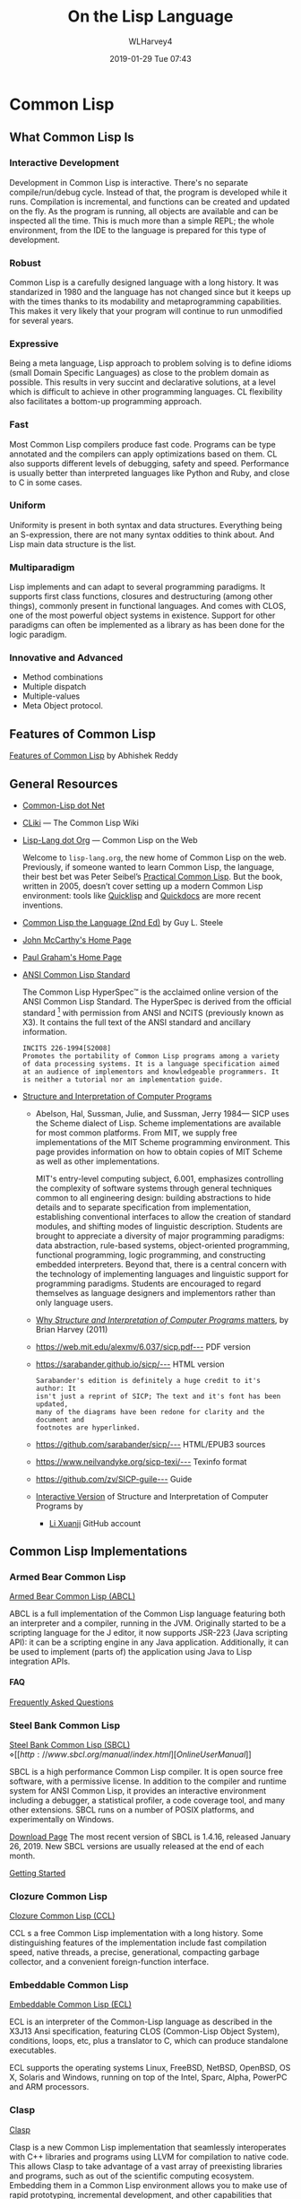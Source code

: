 # -*- mode: org; fill-column: 79; -*-

#+TITLE: On the Lisp Language
#+AUTHOR: WLHarvey4
#+DATE: 2019-01-29 Tue 07:43
#+MACRO: VERSION Version 0.0.6

#+ATTR_HTML: :width 25%
[[file:img/lisp-logo.png]]

* Common Lisp

** What Common Lisp Is

*** Interactive Development

    Development in Common Lisp is interactive. There's no separate
    compile/run/debug cycle. Instead of that, the program is developed while it
    runs. Compilation is incremental, and functions can be created and updated
    on the fly. As the program is running, all objects are available and can be
    inspected all the time. This is much more than a simple REPL; the whole
    environment, from the IDE to the language is prepared for this type of
    development.

*** Robust

    Common Lisp is a carefully designed language with a long history. It was
    standarized in 1980 and the language has not changed since but it keeps up
    with the times thanks to its modability and metaprogramming
    capabilities. This makes it very likely that your program will continue to
    run unmodified for several years.

*** Expressive

    Being a meta language, Lisp approach to problem solving is to define idioms
    (small Domain Specific Languages) as close to the problem domain as
    possible. This results in very succint and declarative solutions, at a
    level which is difficult to achieve in other programming languages. CL
    flexibility also facilitates a bottom-up programming approach.

*** Fast

    Most Common Lisp compilers produce fast code. Programs can be type
    annotated and the compilers can apply optimizations based on them. CL also
    supports different levels of debugging, safety and speed. Performance is
    usually better than interpreted languages like Python and Ruby, and close
    to C in some cases.

*** Uniform

    Uniformity is present in both syntax and data structures. Everything being
    an S-expression, there are not many syntax oddities to think about. And
    Lisp main data structure is the list.

*** Multiparadigm

    Lisp implements and can adapt to several programming paradigms. It supports
    first class functions, closures and destructuring (among other things),
    commonly present in functional languages. And comes with CLOS, one of the
    most powerful object systems in existence. Support for other paradigms can
    often be implemented as a library as has been done for the logic paradigm.

*** Innovative and Advanced

    - Method combinations
    - Multiple dispatch
    - Multiple-values
    - Meta Object protocol.

** Features of Common Lisp

   [[http://random-state.net/features-of-common-lisp.html][Features of Common Lisp]] by Abhishek Reddy

** General Resources

   - [[https://common-lisp.net/][Common-Lisp dot Net]]
   - [[https://www.cliki.net/][CLiki]] --- The Common Lisp Wiki
   - [[https://lisp-lang.org/][Lisp-Lang dot Org]] --- Common Lisp on the Web

     Welcome to =lisp-lang.org=, the new home of Common Lisp on the
     web.  Previously, if someone wanted to learn Common Lisp, the
     language, their best bet was Peter Seibel’s [[http://www.gigamonkeys.com/book/][Practical Common
     Lisp]]. But the book, written in 2005, doesn’t cover setting up a
     modern Common Lisp environment: tools like [[https://www.quicklisp.org/beta/][Quicklisp]] and
     [[http://quickdocs.org/][Quickdocs]] are more recent inventions.

   - [[http://www.cs.cmu.edu/Groups/AI/html/cltl/cltl2.html][Common Lisp the Language (2nd Ed)]] by Guy L. Steele
   - [[http://www-formal.stanford.edu/jmc/][John McCarthy's Home Page]]
   - [[http://www.paulgraham.com/index.html][Paul Graham's Home Page]]
   - [[http://www.lispworks.com/documentation/common-lisp.html][ANSI Common Lisp Standard]]

     The Common Lisp HyperSpec™ is the acclaimed online version of the
     ANSI Common Lisp Standard.  The HyperSpec is derived from the
     official standard [fn:official-standard] with permission from
     ANSI and NCITS (previously known as X3). It contains the full
     text of the ANSI standard and ancillary information.

     #+ATTR_HTML: :textarea t :width 60
     #+BEGIN_EXAMPLE
     INCITS 226-1994[S2008]
     Promotes the portability of Common Lisp programs among a variety
     of data processing systems. It is a language specification aimed
     at an audience of implementors and knowledgeable programmers. It
     is neither a tutorial nor an implementation guide.
     #+END_EXAMPLE

   - [[https://mitpress.mit.edu/sites/default/files/sicp/index.html][Structure and Interpretation of Computer Programs]]
     - Abelson, Hal, Sussman, Julie, and Sussman, Jerry 1984--- SICP uses the
       Scheme dialect of Lisp. Scheme implementations are available for most
       common platforms. From MIT, we supply free implementations of the MIT
       Scheme programming environment. This page provides information on how to
       obtain copies of MIT Scheme as well as other implementations.

       MIT's entry-level computing subject, 6.001, emphasizes controlling the
       complexity of software systems through general techniques common to all
       engineering design: building abstractions to hide details and to
       separate specification from implementation, establishing conventional
       interfaces to allow the creation of standard modules, and shifting modes
       of linguistic description.  Students are brought to appreciate a
       diversity of major programming paradigms: data abstraction, rule-based
       systems, object-oriented programming, functional programming, logic
       programming, and constructing embedded interpreters. Beyond that, there
       is a central concern with the technology of implementing languages and
       linguistic support for programming paradigms. Students are encouraged to
       regard themselves as language designers and implementors rather than
       only language users.
     - [[https://people.eecs.berkeley.edu/~bh/sicp.html][Why /Structure and Interpretation of Computer Programs/ matters]], by Brian Harvey (2011)

     - https://web.mit.edu/alexmv/6.037/sicp.pdf--- PDF version
     - https://sarabander.github.io/sicp/--- HTML version
       #+ATTR_HTML: :textarea t :width 60
       #+BEGIN_EXAMPLE
       Sarabander's edition is definitely a huge credit to it's author: It
       isn't just a reprint of SICP; The text and it's font has been updated,
       many of the diagrams have been redone for clarity and the document and
       footnotes are hyperlinked.
       #+END_EXAMPLE
     - https://github.com/sarabander/sicp/--- HTML/EPUB3 sources
     - https://www.neilvandyke.org/sicp-texi/--- Texinfo format
     - https://github.com/zv/SICP-guile--- Guide
     - [[https://xuanji.appspot.com/isicp/][Interactive Version]] of Structure and Interpretation of Computer Programs by
       - [[https://github.com/IIIIllllIIIIllllIIIIllllIIIIllllIIIIll/isicp][Li Xuanji]] GitHub account

[fn:official-standard] The document ANSI INCITS 226-1994 (formerly
ANSI X3.226:1994) American National Standard for Programming Language
Common LISP is the official standard, available on paper [[http://www.techstreet.com/cgi-bin/detail?product_id=56214][here]]. Here is
a [[http://webstore.ansi.org/RecordDetail.aspx?sku=INCITS+226-1994%255bS2008%255d][PDF version]].

** Common Lisp Implementations

*** Armed Bear Common Lisp

    [[https://common-lisp.net/project/armedbear/][Armed Bear Common Lisp (ABCL)]]

    ABCL is a full implementation of the Common Lisp language
    featuring both an interpreter and a compiler, running in the
    JVM. Originally started to be a scripting language for the J
    editor, it now supports JSR-223 (Java scripting API): it can be a
    scripting engine in any Java application. Additionally, it can be
    used to implement (parts of) the application using Java to Lisp
    integration APIs.

**** FAQ

     [[https://common-lisp.net/project/armedbear/faq.shtml][Frequently Asked Questions]]

*** Steel Bank Common Lisp

    [[https://common-lisp.net/project/armedbear/][Steel Bank Common Lisp (SBCL)]] \diamond [[http://www.sbcl.org/manual/index.html][Online User Manual]]

    SBCL is a high performance Common Lisp compiler. It is open source
    free software, with a permissive license. In addition to the
    compiler and runtime system for ANSI Common Lisp, it provides an
    interactive environment including a debugger, a statistical
    profiler, a code coverage tool, and many other extensions. SBCL
    runs on a number of POSIX platforms, and experimentally on
    Windows.

    [[http://www.sbcl.org/platform-table.html][Download Page]] The most recent version of SBCL is 1.4.16, released January
    26, 2019.  New SBCL versions are usually released at the end of each month.

    [[http://www.sbcl.org/getting.html][Getting Started]]

*** Clozure Common Lisp

    [[https://ccl.clozure.com/][Clozure Common Lisp (CCL)]]

    CCL s a free Common Lisp implementation with a long history. Some
    distinguishing features of the implementation include fast
    compilation speed, native threads, a precise, generational,
    compacting garbage collector, and a convenient foreign-function
    interface.

*** Embeddable Common Lisp

    [[https://common-lisp.net/project/ecl/main.html][Embeddable Common Lisp (ECL)]]

    ECL is an interpreter of the Common-Lisp language as described in
    the X3J13 Ansi specification, featuring CLOS (Common-Lisp Object
    System), conditions, loops, etc, plus a translator to C, which can
    produce standalone executables.

    ECL supports the operating systems Linux, FreeBSD, NetBSD,
    OpenBSD, OS X, Solaris and Windows, running on top of the Intel,
    Sparc, Alpha, PowerPC and ARM processors.

*** Clasp

    [[https://github.com/clasp-developers/clasp][Clasp]]

    Clasp is a new Common Lisp implementation that seamlessly
    interoperates with C++ libraries and programs using LLVM for
    compilation to native code. This allows Clasp to take advantage of
    a vast array of preexisting libraries and programs, such as out of
    the scientific computing ecosystem. Embedding them in a Common
    Lisp environment allows you to make use of rapid prototyping,
    incremental development, and other capabilities that make it a
    powerful language.

*** CLISP

    [[https://clisp.sourceforge.io/][CLISP]]

    GNU CLISP is a Common Lisp implementation by Bruno Haible, then of
    Karlsruhe University, and Michael Stoll, then of Munich
    University, both in Germany. It implements the language described
    in the ANSI Common Lisp standard with many extensions.

** Writings on Lisp

   - [[http://www-formal.stanford.edu/jmc/recursive.html][Recursive Functions of Symbolic Expressions and Their Computation
     by Machine, Part I]]
     - John McCarthy, Massachusetts Institute of Technology,
       Cambridge, Mass., April 1960
   - [[http://www-formal.stanford.edu/jmc/lisp20th.html][Lisp---Notes on its Past and Future]]
     - John McCarthy, 1980
   - [[http://www.paulgraham.com/onlisp.html][On Lisp]]
     - Paul Graham, 1993--- An in-depth treatment of macros, but not recommended
       as a first Common Lisp book, since it is slightly pre-ANSI so you need
       to be on your guard against non-standard usages, and since it doesn’t
       really even try to cover the language as a whole, focusing solely on
       macros.
   - [[http://www.gigamonkeys.com/book/][Practical Common Lisp]]
     - Peter Seibel---
       An excellent introduction to the language, covering both the basics and
       “advanced topics” like macros, CLOS, and packages. Available both in
       print format and on the web.
       - Source Files :: [[./PracticalCL/practicals-1.0.3/]]
   - [[http://web.archive.org/web/20110709224308/http://psg.com/~dlamkins/sl/cover.html][Successful Lisp: How to Understand and Use Common Lisp]]
     - David B. Lamkins, 2004--- Provides an overview of Common Lisp for the
       working programmer.  Introduces key concepts in an easy-to-read format.
   - [[http://web.archive.org/web/20110907024330/http://www-prod-gif.supelec.fr/docs/cltl/clm/clm.html][Common Lisp the Language]]
     - Guy L. Steele Jr., Second Edition 1989--- This book is intended to be a
       language specification rather than an implementation specification
       (although implementation notes are scattered throughout the text). It
       defines a set of standard language concepts and constructs that may be
       used for communication of data structures and algorithms in the Common
       Lisp dialect. This set of concepts and constructs is sometimes referred
       to as the ``core Common Lisp language'' because it contains conceptually
       necessary or important features.
   - Object-Oriented Programming In Common Lisp
     - Sonya Keene, 1989--- With the exception of Practical Common Lisp most
       introductory books don’t emphasize CLOS. This one does. Even if you’re
       very knowledgeable about object oriented programming in the abstract,
       it’s worth looking at this book if you want to do any OO in Common
       Lisp. Some abstractions in CLOS (especially multiple dispatch) go
       beyond anything you’ll see in most OO systems, and there are a number
       of lesser differences as well. This book tends to help with the culture
       shock.
   - Art Of Metaobject Programming
     - Gregor Kiczales et al.
     - [[https://clos-mop.hexstreamsoft.com][Common Lisp Object System Metaobject Protocol]], chapters 5 and 6
     - [[https://github.com/Hexstream/clos-mop.hexstreamsoft.com][Hexstream/clos-mop.hexstreamsoft.com]] -- This project is an
       "Hexstreamification" of Robert Strandh's public domain HTML version of
       the CLOS MOP. It is by far the best version of the CLOS MOP
       specification as of 15 october 2017.
   - [[https://github.com/norvig/paip-lisp][Paradigms Of Artificial Intelligence Programming]]
     - Peter Norvig, 1992--- Good information on general Common Lisp
       programming, and many nontrivial examples. Whether or not your work is
       AI, it’s a very good book to look at.  This is an open-source repository
       for the book /Paradigms of Artificial Intelligence Programming: Case
       Studies in Common Lisp/ by Peter Norvig (1992), and the code contained
       therein. The copyright has reverted to the author, who has shared it
       here under MIT license.
   - HexstreamSoft Programming articles --- Mostly about Common Lisp.
     - [[https://www.hexstreamsoft.com/articles/notes-tips-standard-common-lisp-symbols/][Notes and tips: Standard Common Lisp symbols]] --- Informal yet helpful
       information on the standard symbols and their bindings.
     - [[https://www.hexstreamsoft.com/articles/getting-started-with-the-clhs/][Getting Started with the Common Lisp HyperSpec]] --- Learn about the
       definitive Common Lisp reference and how to use it more effectively.
     - [[https://www.hexstreamsoft.com/articles/common-lisp-format-reference/][Common Lisp FORMAT reference]]
   - [[http://landoflisp.com/][Land of Lisp]]
     - Conrad Barski, 2010--- Learn to Program in Lisp, One Game at a Time!
       Barski's thesis is that Lisp is a refreshing alternative - it offers
       BASIC's ease of getting started (get a prompt, type in code, and it
       works), while providing a combination of modern features unmatched in
       other programming languages.  Land of Lisp builds up to cover topics
       like graph theory, search algorithms, functional and network
       programming, and domain-specific languages. All throughout, the book
       emphasizes various techniques for doing I/O. The topics covered will
       leave the reader with a solid understanding of what modern programming
       entails and a good basis from which to explore either application or
       lower-level systems programming.

       The most unintentionally impressive aspect of Land of Lisp is that it
       manages to completely explain web programming. No more hiding behind
       complicated software stacks and impenetrable web server packages -
       chapter 13, titled "Let's Create a Web Server!," does exactly what it
       promises, in only 15 pages. Later chapters introduce HTML and SVG to
       build a graphical game as a web application. If nothing else, this book
       will leave the reader with all the necessary basic skills and total
       confidence in their understanding to build real-world web applications.
     - [[http://landoflisp.com/source.html][Source Code]]
     - [[http://landoflisp.com/errata.html][Errata]]

** Derived Works of Lisp

*** Scheme

    - [[https://www.scheme.com/tspl4/][The Scheme Programming Language]] (2009 4th Edition) by R. Kent Dybvig
    - [[https://racket-lang.org/][The Racket Programming Language]]
    - [[https://clojure.org/][The Clojure Programming Language]]

** Emacs

*** SLIME The Superior Lisp Interaction Mode for Emacs

    SLIME extends Emacs with support for interactive programming in Common
    Lisp. The features are centered around =slime-mode=, an Emacs minor-mode
    that complements the standard =lisp-mode=. While =lisp-mode= supports
    editing Lisp source files, =slime-mode= adds support for interacting with a
    running Common Lisp process for compilation, debugging, documentation
    lookup, and so on.

    [[https://common-lisp.net/project/slime/doc/html/][SLIME Manual]]

    [[https://www.common-lisp.net/project/slime/][SLIME Home]]

    [[https://github.com/slime/slime][SLIME GitHub Page]]

**** Quick Setup

     1. Setup [[https://melpa.org/#/getting-started][MELPA]] repository
     2. Install SLIME using:
        : M-x package-install RET slime RET
     3. Add the following lines to your ~/.emacs file:

     #+BEGIN_SRC lisp -n
     ;; Set your lisp system and, optionally, some contribs
     (setq inferior-lisp-program "/opt/sbcl/bin/sbcl")
     (setq slime-contribs '(slime-fancy))
     #+END_SRC

     4. [@4]Fire up and connect to an inferior Lisp:
        : M-x slime
     5. SLIME will now automatically be available in your Lisp source buffers.
     6. SLIME comes with additional contributed packages or
        "contribs". Contribs can be selected via the =slime-contribs= list.
        - The most-often used contrib is ~slime-fancy~, which primarily
          installs a popular set of other contributed packages. It includes a
          better REPL, and many more nice features.

**** Features

     - Slime Mode :: An Emacs minor-mode to enhance lisp-mode with:
       - Code evaluation, compilation, and macroexpansion.
       - Online documentation (~describe~, ~apropos~, ~hyperspec~).
       - Definition finding (aka Meta-Point aka ~M-~.).
       - Symbol and package name completion.
       - Automatic macro indentation based on ~&body~.
       - Cross-reference interface (WHO-CALLS, etc).
       - ... and more.
     - SLDB :: Common Lisp debugger with an Emacs-based user interface.
     - REPL :: The Read-Eval-Print Loop ("top-level") is written in Emacs Lisp
               for tighter integration with Emacs. The REPL also has builtin
               "shortcut" commands similar those of the McCLIM listener.
     - Compilation Notes :: SLIME is able to take compiler messages and
          annotate them directly into source buffers.
     - Inspector :: Interactive object-inspector in an Emacs buffer.

**** Resources

     [[https://www.common-lisp.net/project/slime/doc/html/][HTML Manual]] \diamond [[https://www.common-lisp.net/project/slime/doc/slime.pdf][PDF Manual]]

     Marco Baringer's [[https://www.youtube.com/watch?v=NUpAvqa5hQw][SLIME tutorial]] from 2005

     Baggers' [[https://www.youtube.com/watch?v=sBcPNr1CKKw][Emacs with SLIME]] — Really useful keyboard shortcuts from 2014.

* HTML EXPORT SETUP                                                :noexport:
#+OPTIONS: html-link-use-abs-url:nil html-postamble:auto
#+OPTIONS: html-preamble:t html-scripts:t html-style:t
#+OPTIONS: html5-fancy:t tex:t H:5 ':t
#+HTML_DOCTYPE: xhtml5
#+HTML_CONTAINER: div
#+DESCRIPTION:
#+KEYWORDS:
#+HTML_LINK_HOME:
#+HTML_LINK_UP:
#+HTML_MATHJAX:
#+HTML_HEAD:
#+HTML_HEAD_EXTRA:
#+SUBTITLE:
#+INFOJS_OPT:
#+CREATOR: <a href="https://www.gnu.org/software/emacs/">Emacs</a> 26.1 (<a href="https://orgmode.org">Org</a> mode 9.1.14)
#+LATEX_HEADER:
